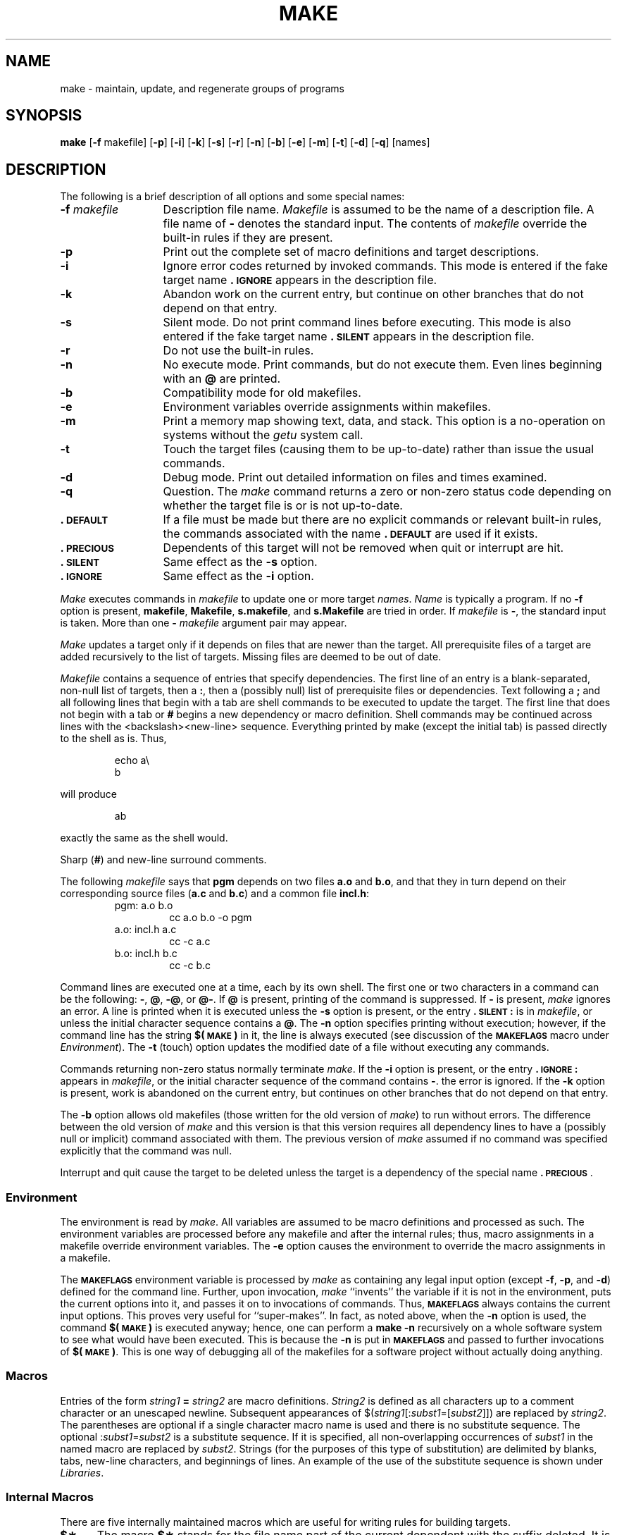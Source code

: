 .TH MAKE 1
.SH NAME
make \- maintain, update, and regenerate groups of programs
.SH SYNOPSIS
.B make
.RB [ \-f " makefile]"
.RB [ \-p ]
.RB [ \-i ]
.RB [ \-k ]
.RB [ \-s ]
.RB [ \-r ]
.RB [ \-n ]
.RB [ \-b ]
.RB [ \-e ]
.RB [ \-m ]
.RB [ \-t ]
.RB [ \-d ]
.RB [ \-q ]
[\|names\|]
.SH DESCRIPTION
The following is a brief description of all options and some special
names:
.TP "\w'\f3\-f\fP makefile\ \ 'u"
.BI \-f " makefile\^"
Description file name.
.I Makefile\^
is assumed to
be the name of a description file.
A file name of
.B \-
denotes the standard input.
The contents of
.I makefile\^
override the built-in rules if they
are present.
.TP
.B \-p
Print out the complete set of macro definitions and target descriptions.
.TP
.B \-i
Ignore error codes returned by invoked commands.
This
mode is entered if the fake target name
.B \&.\s-1IGNORE\s+1
appears in the description file.
.TP
.B \-k
Abandon work on the current
entry, but continue on other branches
that do not depend on that entry.
.TP
.B \-s
Silent mode.
Do not print command lines before executing.
This mode is also entered if the fake target name
.B \&.\s-1SILENT\s+1
appears in the description file.
.TP
.B \-r
Do not use the built-in rules.
.TP
.B \-n
No execute mode.
Print commands, but do not execute
them.
Even lines beginning with an
.B @
are printed.
.TP
.B \-b
Compatibility mode for old makefiles.
.TP
.B \-e
Environment variables override assignments within makefiles.
.TP
.B \-m
Print a memory map showing text, data, and stack.
This option
is a no-operation on systems without the \f2getu\^\fP system call.
.TP
.B \-t
Touch the target files (causing them to be up-to-date)
rather than issue the usual commands.
.TP
.B \-d
Debug mode.
Print out detailed information on files
and times examined.
.TP
.B \-q
Question.
The \f2make\^\fP command returns a zero or non-zero
status code depending on whether the target file is or
is not up-to-date.
.TP
.B \&.\s-1DEFAULT\s+1
If a file must be made but there are no explicit commands
or relevant built-in rules, the commands associated
with the name
.B \&.\s-1DEFAULT\s+1
are used if it exists.
.TP
.B \&.\s-1PRECIOUS\s+1
Dependents of this target will not be removed when
quit or interrupt are hit.
.TP
.B \&.\s-1SILENT\s+1
Same effect as the \f3\-s\fP option.
.TP
.B \&.\s-1IGNORE\s+1
Same effect as the \f3\-i\fP option.
.PP
.I Make\^
executes commands in
.I makefile\^
to update
one or more target
.IR names .
.I Name\^
is typically a program.
If no
.B \-f
option is present, \f3makefile\fP, \f3Makefile\fP, \f3s.makefile\fP,
and \f3s.Makefile\fP are
tried in order.
If
.I makefile\^
is
.BR \- ,
the standard input is taken.
More than one
.BI \- " makefile"
argument pair may appear.
.PP
.I Make\^
updates a target only if it depends on files that are
newer than the target.
All prerequisite files of a target are added recursively to
the list of targets.
Missing files are deemed to be out of date.
.PP
.I Makefile\^
contains a sequence of entries that specify dependencies.
The first line of an entry is a
blank-separated, non-null list of targets, then a
.BR : ,
then a (possibly null) list of prerequisite files or dependencies.
Text following a
.B ;
and all following lines
that begin with a tab are shell commands
to be executed to update the target.
The first line that does not begin with a tab or
.B #
begins
a new dependency or macro definition.
Shell commands may
be continued across lines with the <backslash><new-line> sequence.
Everything printed by make (except the initial tab) is passed
directly to the shell as is.
Thus,
.PP
.ss 18
.RS
.PD 0
echo a\\
.br
b
.RE
.ss 12
.PD
.PP
will produce
.PP
.ss 18
.RS
.PD 0
ab
.RE
.ss 12
.PD
.PP
exactly the same as the shell would.
.PP
Sharp
.RB ( # )
and new-line surround comments.
.PP
The following
.I makefile\^
says that
.B pgm
depends on two
files
.B a.o
and
.BR b.o ,
and that they in turn depend on
their corresponding source files
.RB ( a.c
and
.BR b.c )
and a common file
.BR incl.h :
.PP
.ss 18
.RS
.PD 0
.TP
pgm: a.o b.o
cc a.o b.o \-o pgm
.TP
a.o: incl.h a.c
cc \-c a.c
.TP
b.o: incl.h b.c
cc \-c b.c
.PD
.RE
.ss 12
.PP
Command lines are executed one at a time, each by its
own shell.
The first one or two characters in a command can be
the following: \f3\-\fP, \f3@\fP, \f3\-@\fP, or \f3@\-\fP.
If \f3@\fP is present, printing of the command is suppressed.
If \f3\-\fP is present, \f2make\^\fP ignores an error.
A line is printed when it is executed unless the
.B \-s
option is present, or the entry
.B \&.\s-1SILENT\s+1:
is in
.IR makefile ,
or unless the initial character sequence contains a \f3@\fP.
The
.B \-n
option specifies printing without execution; however, if the
command line has the string
.B $(\s-1MAKE\s+1)
in it,
the line is
always executed (see discussion of the
.SM
.B MAKEFLAGS
macro under
.IR Environment ).
The
.B \-t
(touch) option updates the modified date of a
file without executing any commands.
.PP
Commands returning non-zero status normally terminate
.IR make .
If the
.B \-i
option is present, or the entry \f3.\s-1IGNORE\s+1:\fP appears in
.IR makefile ,
or the initial character sequence of the command contains
\f3\-\fP.
the error is ignored.
If the
.B \-k
option is present,
work is abandoned on the current
entry, but continues on other branches
that do not depend on that entry.
.PP
The
.B \-b
option allows old makefiles (those written for the old version
of \f2make\^\fP) to run without errors.
The difference between the old version
of \f2make\^\fP and this version is that this version requires all dependency
lines to have a (possibly null or implicit) command associated with them.
The previous version of
.I make\^
assumed if no command was specified explicitly
that the command was null.
.PP
Interrupt and quit cause the target to be deleted
unless the target is a dependency of the special name \f3.\s-1PRECIOUS\s+1\fP.
.SS Environment
The environment is read by \f2make\^\fP.
All variables are assumed to be macro
definitions and processed as such.
The environment variables are processed
before any makefile and after the internal rules;
thus, macro assignments
in a makefile override environment variables.
The
.B \-e
option causes
the environment to override the macro assignments in a makefile.
.PP
The \f3\s-1MAKEFLAGS\s+1\fP environment variable
is processed by \f2make\^\fP as containing
any legal input option (except \f3\-f\fP, \f3\-p\fP, and \f3\-d\fP) defined
for the command line.
Further,
upon invocation, \f2make\^\fP ``invents'' the variable if it is not in the
environment, puts the current options into it, and passes it on to
invocations of commands.
Thus, \f3\s-1MAKEFLAGS\s+1\fP always contains the
current input options.
This proves very useful for ``super-makes''.
In fact, as noted above,
when the \f3\-n\fP option is used, the command
.B $(\s-1MAKE\s+1)
is executed
anyway; hence, one can perform a \f3make \-n\fP recursively on a whole software
system to see what would have been executed.
This is because the \f3\-n\fP
is put in \f3\s-1MAKEFLAGS\s+1\fP and passed to further invocations of
.BR $(\s-1MAKE\s+1) .
This is one way of debugging
all of the makefiles for a software project without actually doing anything.
.PP
.SS Macros
Entries of the form
.IB string1 " = " string2\^
are macro definitions.
.I String2
is defined as all characters up to a comment character or
an unescaped newline.
Subsequent appearances of
.RI $( string1 [: subst1 =[ subst2\^\fP]])
are replaced by
.IR string2 .
The parentheses are optional if a single character macro name is used and
there is no substitute sequence.
The optional
.RI : subst1 = subst2\^
is a substitute sequence.
If it is specified, all non-overlapping occurrences of \f2subst1\^\fP in the
named macro are replaced by \f2subst2\^\fP.
Strings (for the purposes of this
type of substitution) are delimited by
blanks, tabs, new-line characters, and beginnings of lines.
An example of the use of the substitute sequence is shown under
.IR Libraries .
.SS Internal Macros
There are five internally maintained macros which are useful
for writing rules for building targets.
.TP 5
\f3$\(**\fP
The macro \f3$\(**\fP stands for
the file name part of the current dependent with the suffix deleted.
It is
evaluated only for inference rules.
.TP
\f3$@\fP
The \f3$@\fP macro stands for
the full target name of the current target.
It is evaluated
only for explicitly named dependencies.
.TP
\f3$<\fP
The \f3$<\fP macro is only evaluated for inference rules or
the \f3.\s-1DEFAULT\s+1\fP rule.
It is
the module which is out of date with respect to the target (i.e.,
the ``manufactured'' dependent file name).
Thus, in the \f3.c.o\fP rule, the \f3$<\fP macro would evaluate to
the \f3.c\fP file.
An example for making
optimized \f3.o\fP files from \f3.c\fP files is:
.PP
.PD 0
.ss 18
.RS
.RS
.TP
\&.c.o:
.br
cc \-c \-O $\(**.c
.RE
.RE
.PD
.TP 5
\&
or:
.PP
.PD 0
.RS
.RS
.TP
\&.c.o:
.br
cc \-c \-O $<
.RE
.RE
.ss 12
.PD
.TP 5
\f3$?\fP
The \f3$?\fP macro is evaluated when explicit rules from the makefile
are evaluated.
It is
the list of prerequisites that are out of date with respect to
the target;
essentially, those modules which must be rebuilt.
.TP
\f3$%\fP
The \f3$%\fP macro is only evaluated when the target is an
archive library member of the form \f3lib(file.o)\fP.
In this case,
\f3$@\fP evaluates to \f3lib\fP and \f3$%\fP evaluates to the
library member, \f3file.o\fP.
.PP
Four of the five macros can have alternative forms.
When an upper case \f3D\fP or \f3F\fP is appended to any of the four
macros the meaning is changed to ``directory part'' for \f3D\fP
and ``file part'' for \f3F\fP.
Thus, \f3$(@D)\fP refers to the directory
part of the string \f3$@\fP.
If there is no directory part,
\&\f3./\fP is generated.
The only macro excluded from this
alternative form is \f3$?\fP.
The reasons for this are debatable.
.SS Suffixes
Certain names (for instance, those ending with \f3.o\fP)
have inferable prerequisites such as \f3.c\fP, \f3.s\fP, etc.
If no update commands for such a file appear in
.IR makefile ,
and if an inferable prerequisite
exists, that prerequisite is compiled to make the target.
In this case,
.I make\^
has
inference rules
which allow building files from other files
by examining the suffixes and determining an
appropriate
inference rule
to use.
The current default inference rules
are:
.PP
.RS
\&.c \|.c~ \|.sh \|.sh~ \|.c.o \|.c~.o \|.c~.c \|.s.o \|.s~.o \|.y.o \|.y~.o \|.l.o \|.l~.o
.br
\&.y.c \|.y~.c \|.l.c \|.c.a \|.c~.a \|.s~.a \|.h~.h
.RE
.PP
The internal rules for \f2make\^\fP are contained in the source
file \f3rules.c\fP for the \f2make\^\fP program.
These rules can be
locally modified.
To print out the rules compiled into
the \f2make\^\fP on any machine in a form suitable for recompilation,
the following command is used:
.PP
.RS
make \|\-fp \|\- \|2>/dev/null \|</dev/null
.RE
.PP
The only peculiarity in this output is the
.B (null)
string which
.IR printf (3S)
prints when handed a null string.
.PP
A tilde in the above rules refers to an \s-1SCCS\s+1 file
(see
.IR sccsfile (4)).
Thus, the
rule \f3.c~.o\fP would transform an \s-1SCCS\s+1 C source file into an
object file (\f3.o\fP).
Because the \f3s.\fP of the \s-1SCCS\s+1 files is a prefix
it is incompatible with \f2make\^\fP's suffix point-of-view.
Hence,
the tilde is a way of changing any file reference into an \s-1SCCS\s+1
file reference.
.PP
A rule with only one suffix (i.e. \f3.c:\fP) is the definition
of how to build \f2x\^\fP from \f2x\^\fP\f3.c\fP.
In effect, the other suffix is null.
This is useful for building targets
from only one source file (e.g., shell procedures, simple C programs).
.PP
Additional suffixes are given as the
dependency list for \f3.\s-1SUFFIXES\s+1\fP.
Order is significant; the first possible name for which both
a file and a rule exist is inferred as a prerequisite.
The default list is:
.PP
.RS
\&\f3.\s-1SUFFIXES\s+1\fP: \|.o \|.c \|.y \|.l \|.s
.RE
.PP
Here again, the above command for printing the internal rules will
display the list of suffixes implemented on the current machine.
Multiple suffix lists accumulate; \f3.\s-1SUFFIXES\s+1:\fP with no dependencies
clears the list of suffixes.
.SS Inference Rules
The first example can be done more briefly:
.PP
.ss 18
.RS
.PD 0
.TP
pgm: a.o b.o
.br
cc a.o b.o \-o pgm
.TP
a.o b.o: incl.h
.RE
.ss 12
.PD
.PP
This is because \f2make\^\fP has a set of internal rules for building
files.
The user may add rules to this list by simply putting
them in the \f2makefile\^\fP.
.PP
Certain macros are used by the default inference rules
to permit the inclusion of optional matter in
any resulting commands.
For example,
.SM
.BR CFLAGS\*S ,
.SM
.BR LFLAGS\*S ,
and
.SM
.B YFLAGS
are used for compiler options to
.IR cc (1),
.IR lex (1),
and
.IR yacc (1)
respectively.
Again, the previous method for examining
the current rules is recommended.
.PP
The inference of prerequisites can be controlled.
The rule to create a file with suffix
.B \&.o
from a file with suffix
.B \&.c
is specified as an entry with \f3.c.o:\fP as the target and no dependents.
Shell commands associated with the target define the
rule for making a \f3.o\fP file from a \f3.c\fP file.
Any target that has no slashes in it and starts with a dot
is identified as a rule and not a true target.
.SS Libraries
If a target or dependency name contains parenthesis, it is
assumed to be an archive library, the string within parenthesis
referring to a member within the library.
Thus \f3lib(file.o)\fP and \f3$(\s-1LIB\s+1)(file.o)\fP both refer to
an archive library which contains \f3file.o\fP. (This assumes
the
.SM
.B LIB
macro has been previously defined.)\ 
The expression \f3$(\s-1LIB\s+1)(file1.o file2.o)\fP is not legal.
Rules pertaining to archive libraries have the form
.BI \&. \s-1XX\s+1 .a
where the
.SM
.I XX\^
is the suffix from which the archive member
is to be made.
An unfortunate byproduct of the current implementation
requires the
.SM
.I XX\^
to be different from the suffix of the archive
member.
Thus, one cannot have \f3lib(file.o)\fP depend upon \f3file.o\fP explicitly.
The most common use of the archive interface follows.
Here, we assume the source files are all C type source:
.PP
.ss 18
.RS
.PD 0
.TP
lib:
lib(file1.o) lib(file2.o) lib(file3.o)
.br
@echo lib is now up to date
.TP
\&.c.a:
.br
$(\s-1CC\s+1) \-c $(\s-1CFLAGS\s+1) $<
.br
ar rv $@ $\(**.o
.br
rm \-f $\(**.o
.RE
.ss 12
.PD
.PP
In fact, the \f3.c.a\fP rule listed above is built into \f2make\^\fP and
is unnecessary in this example.
A more interesting, but more limited example of an archive library
maintenance construction follows:
.PP
.ss 18
.RS
.PD 0
.TP
lib:
lib(file1.o) lib(file2.o) lib(file3.o)
.br
$(\s-1CC\s+1) \-c $(\s-1CFLAGS\s+1) $(?:.o=.c)
.br
ar rv lib $?
.br
rm $?
@echo lib is now up to date
.TP
\&.c.a:;
.RE
.ss 12
.PD
.PP
Here the substitution mode of the macro expansions is used.
The \f3$?\fP
list is defined to be the set of object file names (inside \f3lib\fP) whose C
source files are out of date.
The substitution mode
translates the \f3.o\fP to \f3.c\fP.
(Unfortunately, one cannot as yet transform
to \f3.c~\fP; however, this may become possible in the future.)\ 
Note also, the disabling of the
\&\f3.c.a:\fP rule, which would have created each object file, one by one.
This particular construct speeds up archive library maintenance considerably.
This type of construct becomes very cumbersome if the archive library
contains a mix of assembly programs and C programs.
.SH FILES
[Mm]akefile and s\f3.\fP[Mm]akefile
.SH SEE ALSO
sh(1).
.br
.I "Make\-A Program for Maintaining Computer Programs\^"
by
S. I. Feldman.
.br
.I "An Augmented Version of Make\^"
by
E. G. Bradford.
.SH BUGS
Some commands return non-zero status inappropriately;
use
.B \-i
to overcome the difficulty.
Commands that are directly executed by the shell,
notably
.IR cd (1),
are ineffectual across new-lines in
.IR make .
The syntax \f3(lib(file1.o file2.o file3.o)\fP is illegal.
You cannot build \f3lib(file.o)\fP from \f3file.o\fP.
The macro \f3$(a:.o=.c~)\fP doesn't work.
.br
.\"	@(#)make.1	5.2 of 5/18/82
